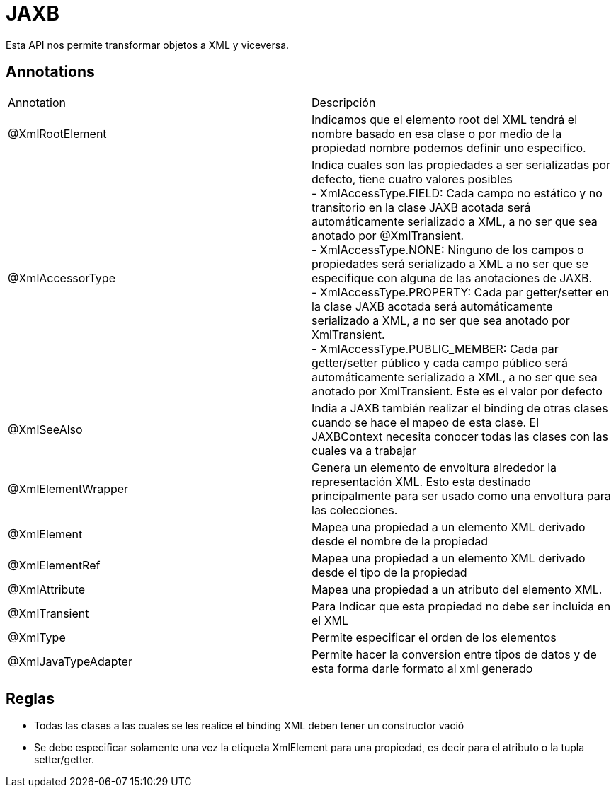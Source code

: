 = JAXB

Esta API nos permite transformar objetos a XML y viceversa.

== Annotations

|===
|Annotation|Descripción
|@XmlRootElement
|Indicamos que el elemento root del XML tendrá el nombre basado en esa clase o por medio de la propiedad nombre podemos definir uno especifico.
|@XmlAccessorType
|Indica cuales son las propiedades a ser serializadas por defecto, tiene cuatro valores posibles +
- XmlAccessType.FIELD: Cada campo no estático y no transitorio en la clase JAXB acotada será automáticamente serializado a XML, a no ser que sea anotado por @XmlTransient. +
- XmlAccessType.NONE: Ninguno de los campos o propiedades será serializado a XML a no ser que se especifique con alguna de las anotaciones de JAXB. +
- XmlAccessType.PROPERTY: Cada par getter/setter en la clase JAXB acotada será automáticamente serializado a XML, a no ser que sea anotado por XmlTransient. +
- XmlAccessType.PUBLIC_MEMBER: Cada par getter/setter público y cada campo público será automáticamente serializado a XML, a no ser que sea anotado por XmlTransient. Este es el valor por defecto
|@XmlSeeAlso
|India a JAXB también realizar el binding de otras clases cuando se hace el mapeo de esta clase. El JAXBContext necesita conocer todas las clases con las cuales va a trabajar
|@XmlElementWrapper
|Genera un elemento de envoltura alrededor la representación XML. Esto esta destinado principalmente para ser usado como una envoltura para las colecciones.
|@XmlElement
|Mapea una propiedad a un elemento XML derivado desde el nombre de la propiedad
|@XmlElementRef
|Mapea una propiedad a un elemento XML derivado desde el tipo de la propiedad
|@XmlAttribute
|Mapea una propiedad a un atributo del elemento XML.
|@XmlTransient
|Para Indicar que esta propiedad no debe ser incluida en el XML
|@XmlType
|Permite especificar el orden de los elementos
|@XmlJavaTypeAdapter
|Permite hacer la conversion entre tipos de datos y de esta forma darle formato al xml generado
|===

== Reglas

* Todas las clases a las cuales se les realice el binding XML deben tener un constructor vació
* Se debe especificar solamente una vez la etiqueta XmlElement para una propiedad, es decir para el atributo o la tupla setter/getter.